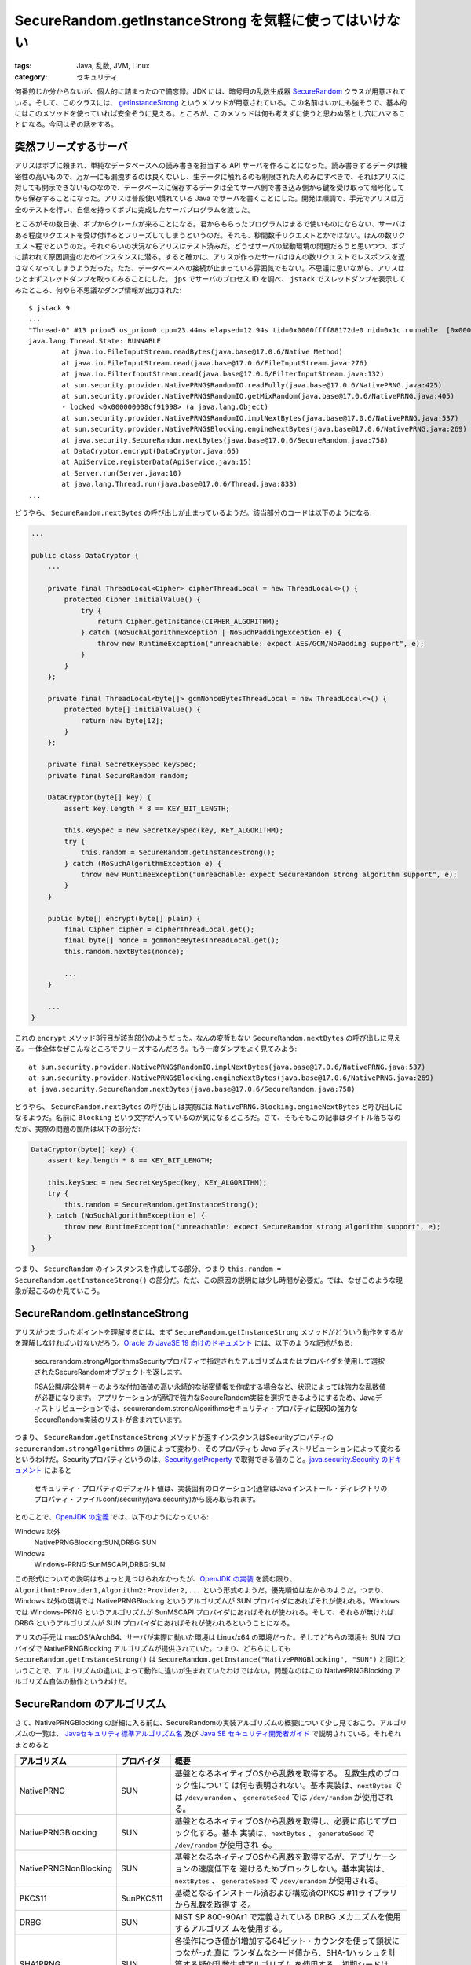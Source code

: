 SecureRandom.getInstanceStrong を気軽に使ってはいけない
===========================================================

:tags: Java, 乱数, JVM, Linux
:category: セキュリティ

何番煎じか分からないが、個人的に詰まったので備忘録。JDK には、暗号用の乱数生成器 `SecureRandom <https://docs.oracle.com/javase/jp/11/docs/api/java.base/java/security/SecureRandom.html>`_ クラスが用意されている。そして、このクラスには、 `getInstanceStrong <https://docs.oracle.com/javase/jp/11/docs/api/java.base/java/security/SecureRandom.html#getInstanceStrong()>`_ というメソッドが用意されている。この名前はいかにも強そうで、基本的にはこのメソッドを使っていれば安全そうに見える。ところが、このメソッドは何も考えずに使うと思わぬ落とし穴にハマることになる。今回はその話をする。

突然フリーズするサーバ
-------------------------

アリスはボブに頼まれ、単純なデータベースへの読み書きを担当する API サーバを作ることになった。読み書きするデータは機密性の高いもので、万が一にも漏洩するのは良くないし、生データに触れるのも制限された人のみにすべきで、それはアリスに対しても開示できないものなので、データベースに保存するデータは全てサーバ側で書き込み側から鍵を受け取って暗号化してから保存することになった。アリスは普段使い慣れている Java でサーバを書くことにした。開発は順調で、手元でアリスは万全のテストを行い、自信を持ってボブに完成したサーバプログラムを渡した。

ところがその数日後、ボブからクレームが来ることになる。君からもらったプログラムはまるで使いものにならない、サーバはある程度リクエストを受け付けるとフリーズしてしまうというのだ。それも、秒間数千リクエストとかではない。ほんの数リクエスト程でというのだ。それぐらいの状況ならアリスはテスト済みだ。どうせサーバの起動環境の問題だろうと思いつつ、ボブに請われて原因調査のためインスタンスに潜る。すると確かに、アリスが作ったサーバはほんの数リクエストでレスポンスを返さなくなってしまうようだった。ただ、データベースへの接続が止まっている雰囲気でもない。不思議に思いながら、アリスはひとまずスレッドダンプを取ってみることにした。 ``jps`` でサーバのプロセス ID を調べ、 ``jstack`` でスレッドダンプを表示してみたところ、何やら不思議なダンプ情報が出力された::

    $ jstack 9
    ...
    "Thread-0" #13 prio=5 os_prio=0 cpu=23.44ms elapsed=12.94s tid=0x0000ffff88172de0 nid=0x1c runnable  [0x0000ffff5cdec000]
    java.lang.Thread.State: RUNNABLE
            at java.io.FileInputStream.readBytes(java.base@17.0.6/Native Method)
            at java.io.FileInputStream.read(java.base@17.0.6/FileInputStream.java:276)
            at java.io.FilterInputStream.read(java.base@17.0.6/FilterInputStream.java:132)
            at sun.security.provider.NativePRNG$RandomIO.readFully(java.base@17.0.6/NativePRNG.java:425)
            at sun.security.provider.NativePRNG$RandomIO.getMixRandom(java.base@17.0.6/NativePRNG.java:405)
            - locked <0x000000008cf91998> (a java.lang.Object)
            at sun.security.provider.NativePRNG$RandomIO.implNextBytes(java.base@17.0.6/NativePRNG.java:537)
            at sun.security.provider.NativePRNG$Blocking.engineNextBytes(java.base@17.0.6/NativePRNG.java:269)
            at java.security.SecureRandom.nextBytes(java.base@17.0.6/SecureRandom.java:758)
            at DataCryptor.encrypt(DataCryptor.java:66)
            at ApiService.registerData(ApiService.java:15)
            at Server.run(Server.java:10)
            at java.lang.Thread.run(java.base@17.0.6/Thread.java:833)
    ...

どうやら、 ``SecureRandom.nextBytes`` の呼び出しが止まっているようだ。該当部分のコードは以下のようになる:

.. code-block:: java

    ...

    public class DataCryptor {
        ...

        private final ThreadLocal<Cipher> cipherThreadLocal = new ThreadLocal<>() {
            protected Cipher initialValue() {
                try {
                    return Cipher.getInstance(CIPHER_ALGORITHM);
                } catch (NoSuchAlgorithmException | NoSuchPaddingException e) {
                    throw new RuntimeException("unreachable: expect AES/GCM/NoPadding support", e);
                }
            }
        };

        private final ThreadLocal<byte[]> gcmNonceBytesThreadLocal = new ThreadLocal<>() {
            protected byte[] initialValue() {
                return new byte[12];
            }
        };

        private final SecretKeySpec keySpec;
        private final SecureRandom random;

        DataCryptor(byte[] key) {
            assert key.length * 8 == KEY_BIT_LENGTH;

            this.keySpec = new SecretKeySpec(key, KEY_ALGORITHM);
            try {
                this.random = SecureRandom.getInstanceStrong();
            } catch (NoSuchAlgorithmException e) {
                throw new RuntimeException("unreachable: expect SecureRandom strong algorithm support", e);
            }
        }

        public byte[] encrypt(byte[] plain) {
            final Cipher cipher = cipherThreadLocal.get();
            final byte[] nonce = gcmNonceBytesThreadLocal.get();
            this.random.nextBytes(nonce);

            ...
        }

        ...
    }

これの ``encrypt`` メソッド3行目が該当部分のようだった。なんの変哲もない ``SecureRandom.nextBytes`` の呼び出しに見える。一体全体なぜこんなところでフリーズするんだろう。もう一度ダンプをよく見てみよう::

            at sun.security.provider.NativePRNG$RandomIO.implNextBytes(java.base@17.0.6/NativePRNG.java:537)
            at sun.security.provider.NativePRNG$Blocking.engineNextBytes(java.base@17.0.6/NativePRNG.java:269)
            at java.security.SecureRandom.nextBytes(java.base@17.0.6/SecureRandom.java:758)

どうやら、 ``SecureRandom.nextBytes`` の呼び出しは実際には ``NativePRNG.Blocking.engineNextBytes`` と呼び出しになるようだ。名前に ``Blocking`` という文字が入っているのが気になるところだ。さて、そもそもこの記事はタイトル落ちなのだが、実際の問題の箇所は以下の部分だ:

.. code-block:: java

        DataCryptor(byte[] key) {
            assert key.length * 8 == KEY_BIT_LENGTH;

            this.keySpec = new SecretKeySpec(key, KEY_ALGORITHM);
            try {
                this.random = SecureRandom.getInstanceStrong();
            } catch (NoSuchAlgorithmException e) {
                throw new RuntimeException("unreachable: expect SecureRandom strong algorithm support", e);
            }
        }

つまり、 ``SecureRandom`` のインスタンスを作成してる部分、つまり ``this.random = SecureRandom.getInstanceStrong()`` の部分だ。ただ、この原因の説明には少し時間が必要だ。では、なぜこのような現象が起こるのか見ていこう。

SecureRandom.getInstanceStrong
------------------------------------

アリスがつまづいたポイントを理解するには、まず ``SecureRandom.getInstanceStrong`` メソッドがどういう動作をするかを理解しなければいけないだろう。`Oracle の JavaSE 19 向けのドキュメント <https://docs.oracle.com/javase/jp/19/docs/api/java.base/java/security/SecureRandom.html#getInstanceStrong()>`_ には、以下のような記述がある:

    securerandom.strongAlgorithmsSecurityプロパティで指定されたアルゴリズムまたはプロバイダを使用して選択されたSecureRandomオブジェクトを返します。

    RSA公開/非公開キーのような付加価値の高い永続的な秘密情報を作成する場合など、状況によっては強力な乱数値が必要になります。 アプリケーションが適切で強力なSecureRandom実装を選択できるようにするため、Javaディストリビューションでは、securerandom.strongAlgorithmsセキュリティ・プロパティに既知の強力なSecureRandom実装のリストが含まれています。

つまり、 ``SecureRandom.getInstanceStrong`` メソッドが返すインスタンスはSecurityプロパティの ``securerandom.strongAlgorithms`` の値によって変わり、そのプロパティも Java ディストリビューションによって変わるというわけだ。Securityプロパティというのは、`Security.getProperty <https://docs.oracle.com/javase/jp/19/docs/api/java.base/java/security/Security.html#getProperty(java.lang.String)>`_ で取得できる値のこと。`java.security.Security のドキュメント <https://docs.oracle.com/javase/jp/19/docs/api/java.base/java/security/Security.html>`_ によると

    セキュリティ・プロパティのデフォルト値は、実装固有のロケーション(通常はJavaインストール・ディレクトリのプロパティ・ファイルconf/security/java.security)から読み取られます。

とのことで、`OpenJDK の定義 <https://github.com/openjdk/jdk/blob/jdk-19%2B36/src/java.base/share/conf/security/java.security#L168-L173>`_ では、以下のようになっている:

Windows 以外
    NativePRNGBlocking:SUN,DRBG:SUN

Windows
    Windows-PRNG:SunMSCAPI,DRBG:SUN

この形式についての説明はちょっと見つけられなかったが、`OpenJDK の実装 <https://github.com/openjdk/jdk/blob/jdk-19%2B36/src/java.base/share/classes/java/security/SecureRandom.java#L933-L977>`_ を読む限り、 ``Algorithm1:Provider1,Algorithm2:Provider2,...`` という形式のようだ。優先順位は左からのようだ。つまり、Windows 以外の環境では NativePRNGBlocking というアルゴリズムが SUN プロバイダにあればそれが使われる。Windows では Windows-PRNG というアルゴリズムが SunMSCAPI プロバイダにあればそれが使われる。そして、それらが無ければ DRBG というアルゴリズムが SUN プロバイダにあればそれが使われるということになる。

アリスの手元は macOS/AArch64、サーバが実際に動いた環境は Linux/x64 の環境だった。そしてどちらの環境も SUN プロバイダで NativePRNGBlocking アルゴリズムが提供されていた。つまり、どちらにしても ``SecureRandom.getInstanceStrong()`` は ``SecureRandom.getInstance("NativePRNGBlocking", "SUN")`` と同じということで、アルゴリズムの違いによって動作に違いが生まれていたわけではない。問題なのはこの NativePRNGBlocking アルゴリズム自体の動作というわけだ。

SecureRandom のアルゴリズム
---------------------------------

さて、NativePRNGBlocking の詳細に入る前に、SecureRandomの実装アルゴリズムの概要について少し見ておこう。アルゴリズムの一覧は、 `Javaセキュリティ標準アルゴリズム名 <https://docs.oracle.com/javase/jp/19/docs/specs/security/standard-names.html#securerandom-number-generation-algorithms>`_ 及び `Java SE セキュリティ開発者ガイド <https://docs.oracle.com/javase/jp/19/security/oracle-providers.html#GUID-9DC4ADD5-6D01-4B2E-9E85-B88E3BEE7453>`_ で説明されている。それぞれまとめると

+-----------------------+------------+--------------------------------------------------------------------------+
| アルゴリズム          | プロバイダ | 概要                                                                     |
+=======================+============+==========================================================================+
| NativePRNG            | SUN        | 基盤となるネイティブOSから乱数を取得する。 乱数生成のブロック性について  |
|                       |            | は何も表明されない。基本実装は、``nextBytes`` では ``/dev/urandom`` 、   |
|                       |            | ``generateSeed`` では ``/dev/random`` が使用される。                     |
+-----------------------+------------+--------------------------------------------------------------------------+
| NativePRNGBlocking    | SUN        | 基盤となるネイティブOSから乱数を取得し、必要に応じてブロック化する。基本 |
|                       |            | 実装は、``nextBytes`` 、 ``generateSeed`` で ``/dev/random`` が使用され  |
|                       |            | る。                                                                     |
+-----------------------+------------+--------------------------------------------------------------------------+
| NativePRNGNonBlocking | SUN        | 基盤となるネイティブOSから乱数を取得するが、アプリケーションの速度低下を |
|                       |            | 避けるためブロックしない。基本実装は、``nextBytes`` 、 ``generateSeed``  |
|                       |            | で ``/dev/urandom`` が使用される。                                       |
+-----------------------+------------+--------------------------------------------------------------------------+
| PKCS11                | SunPKCS11  | 基礎となるインストール済および構成済のPKCS #11ライブラリから乱数を取得す |
|                       |            | る。                                                                     |
+-----------------------+------------+--------------------------------------------------------------------------+
| DRBG                  | SUN        | NIST SP 800-90Ar1 で定義されている DRBG メカニズムを使用するアルゴリズ   |
|                       |            | ムを使用する。                                                           |
+-----------------------+------------+--------------------------------------------------------------------------+
| SHA1PRNG              | SUN        | 各操作につき値が1増加する64ビット・カウンタを使って鎖状につながった真に  |
|                       |            | ランダムなシード値から、SHA-1ハッシュを計算する疑似乱数生成アルゴリズム  |
|                       |            | を使用する。初期シードは、現在、システム属性とjava.securityエントロピー  |
|                       |            | 収集デバイスの組合せによって決定される。                                 |
+-----------------------+------------+--------------------------------------------------------------------------+
| Windows-PRNG          | SunMSCAPI  | 基盤となるWindows OSから乱数を取得する。                                 |
+-----------------------+------------+--------------------------------------------------------------------------+

ここまでで何が問題か分かった人は多いと思うが、 ``NativePRNGBlocking`` の必要に応じてブロックするというところ、特に ``/dev/random`` が通常使われるというところが問題になる。簡単に言えば ``/dev/random`` つまり ``NativePRNGBlocking`` の取得元は真の乱数のみを生成するようになっており、十分な乱数性が保証されていない状態では乱数性が保証されるまでブロックを行うのだ。Linux での乱数生成についてはこの後触れるが、基本的に OS は普段からハードウェア割り込みなどタイミングが予測不能のイベントを観測するなどして環境ノイズから乱数源を確保している。そして、 ``/dev/random`` が参照されるとその乱数源に溜め込まれたノイズから乱数を生成する。ただ、ノイズは使ったら再利用できないので、乱数生成ごとに使えるノイズは減っていくわけで、無限にノイズを貯めるのも難しいため枯渇する状況は発生してしまう。そのような場合に ``/dev/random`` はノイズがまた必要な分貯まるまで乱数生成をブロックするというわけだ。環境ノイズは基本的に稼働している外部デバイスがある程度多くないとあまり貯まらない。特に、サーバ用途で普段外部要因があまり関わらないような放置された環境だと、ノイズ元があまりなく、十分な乱数源が確保されるまで時間がかかることが多い。例え、乱数生成がブロックされなかったとしても、本当に真の乱数が必要な他のプログラムに影響を与えるということにもなりかねない。ここから、サーバなどで ``/dev/random``、つまり ``NativePRNGBlocking`` アルゴリズムを使う場合は注意が必要だ。

さて、今回のアリスのサーバは意図して ``/dev/random`` を使ったわけではないが、 ``SecureRandom.getInstanceStrong()`` の中身が実際には ``NativePRNGBlocking`` だったため、結果的にノイズを消費しつつノイズがなくなったら貯まるまでブロックするという動作を起こすコードになっていたというわけだ。手元では、普段からキーボード入力やマウス入力、音声デバイスの使用など様々なノイズ源があるため、あまり ``/dev/random`` のブロックという事態までには至りにくかったが、ノイズが枯渇しがちな実際の環境ではデータ暗号化毎にノイズを消耗してしまうため、ノイズの枯渇という事態に陥りサーバがフリーズするという事態になったわけだ。アリスは結局、 ``SecureRandom.getInstanceStrong()`` を使う代わりにブロックしないことが保証されている ``SecureRandom.getInstance("NativePRNGNonBlocking")`` を使うことにした。その後サーバのフリーズという事態は起きず、ボブの事業も成長していきましたとさ。めでたしめでたし。

ところで、アリスはブロックしないことを理由に ``NativePRNGNonBlocking`` を使うことにしたわけだが、この選択は正しいのだろうか？そもそもなぜ ``SecureRandom.getInstanceStrong`` はデフォルトでブロックするような実装になるのだろうか？ 先ほど少し触れたが、基本的に ``NativePRNGBlocking`` がブロックを起こすのは結果的な話で、目的としては真の乱数のみを使えるようにすることにある。では、 ``NativePRNGNonBlocking``、つまり ``/dev/urandom`` とはどういう実装になっているのかという話なのだが、こちらは暗号的な強度をある程度落とす代わりにブロックしないようなアルゴリズムになっているのだ。具体的には、初期シードはノイズ源から生成しそこから疑似乱数を生成するような生成器を用意しておき、ノイズ元が不足している場合はそちらの生成器から乱数を生成するようになっているのだ。そんなことをして安全なんだろうか？ そこら辺の詳細は後で説明するが、使用上の注意点は確かに幾つかある。ただ、基本的に ``/dev/urandom`` も速度より安全性を重視した実装になっており、注意点が守られるなら長期に何度も再利用されるような乱数列を生成するのでない限りは目的に沿うぐらいの強度は得られるだろう。

実際、 ``SecureRandom`` のコンストラクタでインスタンスを作った場合、標準的には ``NativePRNG`` が実装として使われることになるが、この際 ``nextBytes`` で使われるのも ``/dev/urandom`` になる。基本的には、 ``SecureRandom.getInstanceStrong`` を使う場面というのは JavaSE のドキュメントで述べられている通り、付加価値が高く永続性も高いような乱数列の生成、つまり暗号化用の秘密鍵のようなものだ。それ以外についても、性能が許すなら真の乱数源からの生成を行なってもいいだろうが、あまりにノイズを消費しすぎると、他のプログラムにも影響が出かねないし、ノイズの質も落ちやすくなってしまう。そこのトレードオフを考えつつ、使用するべきだろう。なお、 ``SecureRandom`` の標準的な実装の優先順位、つまりコンストラクタでインスタンスを作った場合に選ばれるアルゴリズムの優先順位は `セキュリティ開発者ガイド <https://docs.oracle.com/javase/jp/19/security/oracle-providers.html#GUID-9DC4ADD5-6D01-4B2E-9E85-B88E3BEE7453>`_ で述べられており、以下のようになっている:

Linux
    1. NativePRNG
    2. DRBG
    3. SHA1PRNG
    4. NativePRNGBlocking
    5. NativePRNGNonBlocking

macOS
    1. NativePRNG
    2. DRBG
    3. SHA1PRNG
    4. NativePRNGBlocking
    5. NativePRNGNonBlocking

Windows
    1. DRBG
    2. SHA1PRNG
    3. Windows-PRNG

なお、Linux、macOS には注記があり、

    java.securityのエントロピー収集デバイスをfile:/dev/urandomまたはfile:/dev/randomに設定すると、SHA1PRNGよりNativePRNGが優先されます。それ以外の場合は、SHA1PRNGが優先されます。

ということのようだ。OpenJDK では基本このプロパティが設定されているようなので、優先順位は基本書いた通りになると思っていいだろう。先ほどのアルゴリズムの解説を合わせると、どのプラットフォームでも優先度が高いものは、シード生成は真の乱数を元に生成、乱数生成はシードを元にした疑似乱数の生成ということになり、 ``/dev/urandom`` 相当のものになることが分かる。アリスの場合シード生成には ``SecureRandom`` インスタンスを使っていないため、標準基準と同レベルと言えるもので、特に問題ないだろう。

なお余談だが、アリスのスレッドダンプは https://github.com/mizunashi-mana/securerandom-getinstancestrong-freeze-cfp のリポジトリのコードで再現した。基本的には、 ``/dev/random`` をパイプファイルで上書きしておき、 ``/dev/random`` のブロックを擬似的に再現している。興味があったら覗いてみてくれ。

OS の乱数生成
-------------------

さて、 ``SecureRandom`` のインスタンス選びには多少注意が必要なことは分かってきたと思う。最後に、 ``SecureRandom`` 標準のアルゴリズムが内部で使用している、 ``/dev/random``、 ``/dev/urandom`` についてもう少し中身を詳しく見ておこうと思う。なお、以降の話は Linux カーネルでの話。それ以外は知らん。

Linux の ``/dev/random``、 ``/dev/urandom`` の実装は最近結構大きく変わった [#linux-rng-history]_。ただまだ変更後のカーネルを使ってるところは少ないだろうと思うので、一応変わる前後について両方見ておこう。混乱を避けるため、変更前のアーキテクチャを Linux-Legacy-RNG、変更後のアーキテクチャを ChaCha20-DRNG と呼ぶことにする。まずは Linux-Legacy-RNG の方から見ていく。さて、今まで ``/dev/random`` は OS が集めた環境ノイズを消費しつつ乱数を生成するというぼかした説明をしてきた。正確には、乱数の生成源はいくつか種類があり、その概要は以下のようになっている:

.. image:: {attach}use-securerandom-getinstancestrong-carefully/linux-rng-overview.png
  :alt: Linux-Legacy-RNG の概要図
  :align: center

なお、この図は以下のレポートから拝借した:

    Patrick Lacharme, Andrea Röck, Vincent Strubel, and Marion Videau. 2012. The Linux Pseudorandom Number Generator Revisited. Retrieved from https://eprint.iacr.org/2012/251.pdf

まず、乱数の生成源の乱雑さを表す状態量をエントロピーと呼ぶが、OS はこのエントロピーをエントロピー元、つまりハードウェア割り込みなどの環境ノイズから上手く抽出し、入力プール (input pool) に溜め込んでおく。このエントロピーが高いほど、入力プールは質の良い状態、つまり極めて乱雑になっているということだ。入力プールは実際には、固定サイズのビット列プールで、エントロピー源から得たビット情報を都度混ぜ合わせた乱数列を保持している。ただ、 ``/dev/random``、 ``/dev/urandom`` は直接この入力プールからエントロピーを抽出して使うのではなく、一度ビット情報を必要に応じてそれぞれのプールに持ってくる。 ``/dev/random`` はブロッキングプールを参照する。ブロッキングプールは自身のエントロピーを監視しつつエントロピーが不足してくると都度入力プールからエントロピーを抽出し、自身の今の情報と混ぜ合わせながらエントロピーを補充、つまり乱雑なビット列を保つ。そして、 ``/dev/random`` の参照元にその乱雑なビットを返しつつ参照された分自身へのフィードバックをしつつ、エントロピーの評価を下げていく。 ``/dev/urandom`` が参照する非ブロッキングプールも基本的には同じようなことを行うが、エントロピーが入力プールから補充できない場合は補充を諦め、現在のプールの状態のまま乱数列を生成する。まあ、ここら辺の具体的なアルゴリズムは興味があれば実装を読んでみるといいと思うが、実益を兼ねてということであれば、この後紹介する ChaCha20-DRNG の方を参照することをお勧めする。Linux-Legacy-RNG のコードベースはかなり混沌としており、この状況の改善も ChaCha20-DRNG プロジェクトの一つの目的であり、そっちの方が読みやすい。また、今後は ChaCha20-DRNG の方が主流になっていくだろうからだ。

さて、ChaCha20-DRNG では Linux-Legacy-RNG と異なり、ブロッキングプールが実は廃止された。以下がその概要図になる:

.. image:: {attach}use-securerandom-getinstancestrong-carefully/chacha20-drng-overview.png
  :alt: ChaCha20-DRNG の概要図
  :align: center

なお、この図は以下のレポートから拝借した:

    2020. Documentation and Analysis of the Linux Random Number Generator. Retrieved from https://www.bsi.bund.de/SharedDocs/Downloads/EN/BSI/Publications/Studies/LinuxRNG/LinuxRNG_EN_V4_3.pdf

さて、もちろんこの背景にはいくつか説明が必要だろう。まず、最近の Linux は ``/dev/random`` を参照しても真の乱数を生成しない。もちろん真の乱数とは何かという議論はあるだろうが、ここで言いたいことはつまり、エントロピー源から得られた乱雑さだけをその都度使うことは無くなったということだ。言い換えれば、 ``/dev/random`` はこれまでの ``/dev/urandom`` と同じく、エントロピー源からシードを生成したり、フィードバックを受けたりすることはあるが、基本的にはブロックせず疑似乱数によって生成されるようになったということだ。これを聞くと Linux-Legacy-RNG の話はなんだったのかと多くの人は思うだろう。この背景は割と複雑で、政治的な事情も色々孕んでいるのだが、ひとまずそこは置いておいて、ひとまず ChaCha20-DRNG の概要を見ていこう。

ChaCha20-DRNG でも、Linux-Legacy-RNG と同じようにエントロピーを貯める入力プールがある。ただ、Linux-Regecy-RNG の時のようなブロッキングプール、非ブロッキングプールといったプールは存在せず、 ``/dev/random``、 ``/dev/urandom`` は共通の一つの状態を参照する。状態は固定長のビット列領域で、ChaCha20 の乱数ストリーム生成に使用される。状態ははじめエントロピープールから生成されたシードで初期化され、その後は入力プールが更新されたかによらず入力プールの内容と状態のデータを使って状態を更新し続けながら、乱数生成をしていく。もちろん、入力プールに環境ノイズが入ればそれは都度反映されるし、環境ノイズが入らなくても暗号学的に安全な乱数生成が行われることになる。これにより、 ``/dev/random`` と ``/dev/urandom`` の違いは、一番最初のシード初期化が完了するまで待つか、それを待たずに警告のみでエントロピーの反映が甘いかもしれない乱数を警告込みでブロックしないで生成するかの違いになった。シード初期化自体も基本的には1秒ほどの短時間で終わるため、ほとんどの場合 ``/dev/random`` と ``/dev/urandom`` の違いを意識して使用する必要は無くなったわけだ。

さてこのような変更が受け入れ可能なら、なぜ Linux-Legacy-RNG では2つのデバイスの使い分けが必要だったのだろうか？ まずこのような変更が可能になったのには、一つには乱数生成器が大きく改善されたというのがある。Linux-Legacy-RNG の時代は SHA1 実装だったのだが、ChaCha20-DRNG では BLAKE2 による実装になっており、攻撃耐性が色々向上している [#linux-random-improvement]_。この強化により、エントロピーをそこまで過剰に反映させなくても、初期化時に十分に反映されていればある程度安全性の高い乱数が生成されるようになったというのがある。もう一つは、そもそもブロッキングプールに対する暗号学的耐性への疑念があるということだ。これは結構昔から言われていたことなのだが、真の乱数を使えば攻撃耐性が備えられるというのは誤りであり、品質の向上に繋がるかも怪しい面が多いというのがある。環境ノイズはそもそも環境によって左右されるわけだが、逆に言えば環境が突然激変しない限り規則性を生む場合も多い。また、時間帯などで品質が大きく変わってくる。実際、環境ノイズだけを乱数の情報源として使用してしまうと、逆に攻撃耐性が下がるというのは割と知られており、むしろ環境ノイズを使うなら疑似乱数や状態をちょいちょい混合してやらないといけないというのが昨今のベストプラクティスで、 ``/dev/random`` と ``/dev/urandom`` の差が実際に安全性に大きい差があるかについては懐疑的な声も多かった。どちらもエントロピーの反映自体は行われているわけで、違いは単純にその量だけであり、SHA1 LFSR 実装ならばともかく、そこから脱却した今となってはその違いは大きいものではないということだ。また、 ``/dev/random`` がブロックすることに至っては DoS 攻撃の要因にもなり兼ねないため、セキュリティ的に負の面もあった。このようなリスクに対して真面目に対処してまで、 ``/dev/random`` にエントロピーを確実に反映させる必要があるのかという不満は Linux 開発者の間で割と上がってはおり、ChaCha20-DRNG ではその声が反映されたという形になる。将来的には、 ``/dev/random`` と ``/dev/urandom`` の中身を全く同じにする、 ``/dev/urandom`` を廃止するという動きもある。もし、アリスが案件を引き受けたのが5年後だったら、もしかしたら今回の問題とは無縁でいられたかもしれない。

というわけで、最近の Linux ではあまり必要性がなくなってきているが、一応入力プールの状態の監視方法についてもまとめておこうと思う。入力プールの状態を監視する為、proc ファイルがいくつか用意されている。それぞれ以下のようになる:

``/proc/sys/kernel/random/poolsize``
    入力プールのビットサイズを表す。

``/proc/sys/kernel/random/entropy_avail``
    入力プールのエントロピービットサイズを表す。これが ``/proc/sys/kernel/random/poolsize`` と同じならエントロピーは十分にあるということで、 ``0`` だとエントロピーが枯渇していることを表す。ChaCha20-DRNG では初期化後は基本 ``/proc/sys/kernel/random/poolsize`` と同じになる。

他にもいくつかあるが、基本はこの2つを見ておけばいいだろう。node exporter にはこいつらの collector がデフォルトで有効になっていて、それぞれ ``node_entropy_pool_size_bits``、 ``node_entropy_available_bits`` で見れる。この辺を監視していれば、アリスやボブももう少し早く原因に気づけたかもしれない。

まとめ
---------------

というわけで今回は Java の ``SecureRandom.getInstanceStrong()`` を使う際の注意点について紹介した。 ``SecureRandom.getInstanceStrong()`` は Linux 環境では基本的には ``/dev/random`` を参照する実装になり、  ``/dev/random`` はエントロピーが不足するとブロックする挙動になるため注意が必要だ。また、付加価値が高く永続性が高い機密情報でもない限りデフォルトの ``new SecureRandom()`` のインスタンスを使うので十分であり、そちらはブロックを行わないため問題が起きにくい。 ``SecureRandom.getInstanceStrong()`` を単に名前が強そうだからという理由で使うのではなく、自身のサービスの特性に合うアルゴリズムをちゃんと選ぶのが重要だろうということだった。最も最近の Linux では事情が異なり、 ``/dev/random`` と ``/dev/urandom`` の違いがなくなりつつあるため、今後はその違いについて考慮する必要はなくなってくるだろう。

``/dev/random`` を使ってはいけないみたいな話時々聞くが実際にどういう話なのか実は知らなかったので、今回のはためになった。最も、この知識がこれから役立つことはあまりなくなっていきそうだが。では、今回はこれで。

.. [#linux-rng-history] 詳しい経緯は https://lwn.net/Articles/884875/ を参照するのが良いだろう。
.. [#linux-random-improvement] https://www.zx2c4.com/projects/linux-rng-5.17-5.18/inside-linux-kernel-rng-presentation-sept-13-2022.pdf
